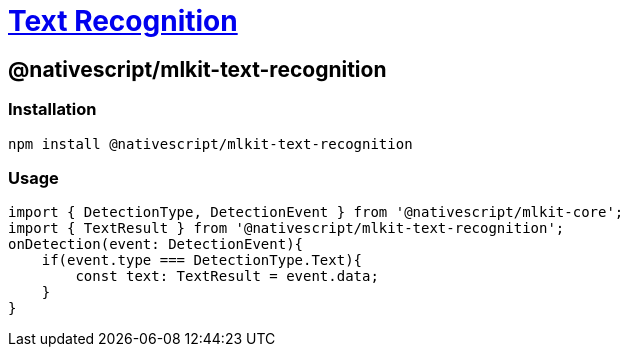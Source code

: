 = https://github.com/NativeScript/mlkit/tree/main/packages/mlkit-text-recognition[Text Recognition]

== @nativescript/mlkit-text-recognition

=== Installation

[,javascript]
----
npm install @nativescript/mlkit-text-recognition
----

=== Usage

[,ts]
----
import { DetectionType, DetectionEvent } from '@nativescript/mlkit-core';
import { TextResult } from '@nativescript/mlkit-text-recognition';
onDetection(event: DetectionEvent){
    if(event.type === DetectionType.Text){
        const text: TextResult = event.data;
    }
}
----